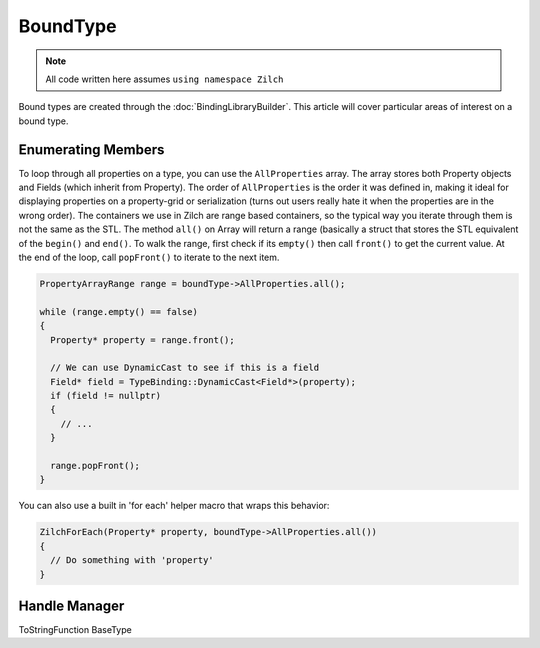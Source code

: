 BoundType
=========

.. note::

  All code written here assumes ``using namespace Zilch``

Bound types are created through the :doc:`BindingLibraryBuilder`. This article will cover particular areas of interest on a bound type.

Enumerating Members
-------------------

To loop through all properties on a type, you can use the ``AllProperties`` array. The array stores both Property objects and Fields (which inherit from Property). The order of ``AllProperties`` is the order it was defined in, making it ideal for displaying properties on a property-grid or serialization (turns out users really hate it when the properties are in the wrong order). The containers we use in Zilch are range based containers, so the typical way you iterate through them is not the same as the STL. The method ``all()`` on Array will return a range (basically a struct that stores the STL equivalent of the ``begin()`` and ``end()``. To walk the range, first check if its ``empty()`` then call ``front()`` to get the current value. At the end of the loop, call ``popFront()`` to iterate to the next item.

.. code-block:: cpp

  PropertyArrayRange range = boundType->AllProperties.all();

  while (range.empty() == false)
  {
    Property* property = range.front();
    
    // We can use DynamicCast to see if this is a field
    Field* field = TypeBinding::DynamicCast<Field*>(property);
    if (field != nullptr)
    {
      // ...
    }
    
    range.popFront();
  }

You can also use a built in 'for each' helper macro that wraps this behavior:

.. code-block:: cpp

  ZilchForEach(Property* property, boundType->AllProperties.all())
  {
    // Do something with 'property'
  }


Handle Manager
--------------

ToStringFunction
BaseType
